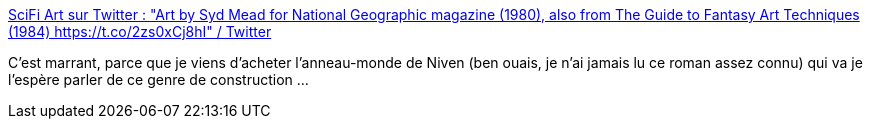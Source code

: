 :jbake-type: post
:jbake-status: published
:jbake-title: SciFi Art sur Twitter : "Art by Syd Mead for National Geographic magazine (1980), also from The Guide to Fantasy Art Techniques (1984) https://t.co/2zs0xCj8hI" / Twitter
:jbake-tags: science-fiction,art,illustration,espace,_mois_avr.,_année_2021
:jbake-date: 2021-04-16
:jbake-depth: ../
:jbake-uri: shaarli/1618592723000.adoc
:jbake-source: https://nicolas-delsaux.hd.free.fr/Shaarli?searchterm=https%3A%2F%2Ftwitter.com%2Fretroscifiart%2Fstatus%2F1382998735228006404&searchtags=science-fiction+art+illustration+espace+_mois_avr.+_ann%C3%A9e_2021
:jbake-style: shaarli

https://twitter.com/retroscifiart/status/1382998735228006404[SciFi Art sur Twitter : "Art by Syd Mead for National Geographic magazine (1980), also from The Guide to Fantasy Art Techniques (1984) https://t.co/2zs0xCj8hI" / Twitter]

C'est marrant, parce que je viens d'acheter l'anneau-monde de Niven (ben ouais, je n'ai jamais lu ce roman assez connu) qui va je l'espère parler de ce genre de construction ...
